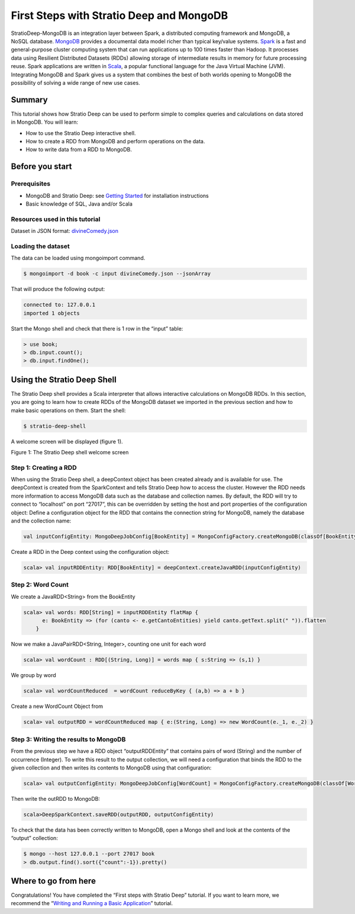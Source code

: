 First Steps with Stratio Deep and MongoDB
*****************************************

StratioDeep-MongoDB is an integration layer between Spark, a distributed
computing framework and MongoDB, a NoSQL database.
`MongoDB <http://www.mongodb.org/>`__ provides a documental data model
richer than typical key/value systems.
`Spark <http://spark.incubator.apache.org/>`__ is a fast and
general-purpose cluster computing system that can run applications up to
100 times faster than Hadoop. It processes data using Resilient
Distributed Datasets (RDDs) allowing storage of intermediate results in
memory for future processing reuse. Spark applications are written in
`Scala <http://www.scala-lang.org/>`__, a popular functional language
for the Java Virtual Machine (JVM). Integrating MongoDB and Spark gives
us a system that combines the best of both worlds opening to MongoDB the
possibility of solving a wide range of new use cases.

Summary
=======

This tutorial shows how Stratio Deep can be used to perform simple to
complex queries and calculations on data stored in MongoDB. You will
learn:

-  How to use the Stratio Deep interactive shell.
-  How to create a RDD from MongoDB and perform operations on the data.
-  How to write data from a RDD to MongoDB.

Before you start
================

Prerequisites
-------------

-  MongoDB and Stratio Deep: see `Getting
   Started </getting-started.md>`__ for installation instructions
-  Basic knowledge of SQL, Java and/or Scala

Resources used in this tutorial
-------------------------------

Dataset in JSON format:
`divineComedy.json <http://docs.openstratio.org/resources/datasets/divineComedy.json>`__

Loading the dataset
-------------------

The data can be loaded using mongoimport command.

.. code:: shell-session

    $ mongoimport -d book -c input divineComedy.json --jsonArray

That will produce the following output:

.. code:: shell-session

    connected to: 127.0.0.1
    imported 1 objects

Start the Mongo shell and check that there is 1 row in the “input”
table:

.. code:: shell-session

    > use book;
    > db.input.count();
    > db.input.findOne();

Using the Stratio Deep Shell
============================

The Stratio Deep shell provides a Scala interpreter that allows
interactive calculations on MongoDB RDDs. In this section, you are going
to learn how to create RDDs of the MongoDB dataset we imported in the
previous section and how to make basic operations on them. Start the
shell:

.. code:: shell-session

    $ stratio-deep-shell

A welcome screen will be displayed (figure 1).

| |Stratio Deep shell Welcome Screen|
| Figure 1: The Stratio Deep shell welcome screen

Step 1: Creating a RDD
----------------------

When using the Stratio Deep shell, a deepContext object has been created
already and is available for use. The deepContext is created from the
SparkContext and tells Stratio Deep how to access the cluster. However
the RDD needs more information to access MongoDB data such as the
database and collection names. By default, the RDD will try to connect
to “localhost” on port “27017”, this can be overridden by setting the
host and port properties of the configuration object: Define a
configuration object for the RDD that contains the connection string for
MongoDB, namely the database and the collection name:

.. code:: shell-session

    val inputConfigEntity: MongoDeepJobConfig[BookEntity] = MongoConfigFactory.createMongoDB(classOf[BookEntity]).host("localhost:27017").database("book").collection("input").readPreference("nearest").initialize

Create a RDD in the Deep context using the configuration object:

.. code:: shell-session

    scala> val inputRDDEntity: RDD[BookEntity] = deepContext.createJavaRDD(inputConfigEntity)

Step 2: Word Count
------------------

We create a JavaRDD<String> from the BookEntity

.. code:: shell-session

    scala> val words: RDD[String] = inputRDDEntity flatMap {
          e: BookEntity => (for (canto <- e.getCantoEntities) yield canto.getText.split(" ")).flatten
        }

Now we make a JavaPairRDD<String, Integer>, counting one unit for each
word

.. code:: shell-session

    scala> val wordCount : RDD[(String, Long)] = words map { s:String => (s,1) }

We group by word

.. code:: shell-session

    scala> val wordCountReduced  = wordCount reduceByKey { (a,b) => a + b }

Create a new WordCount Object from

.. code:: shell-session

    scala> val outputRDD = wordCountReduced map { e:(String, Long) => new WordCount(e._1, e._2) }

Step 3: Writing the results to MongoDB
--------------------------------------

From the previous step we have a RDD object “outputRDDEntity” that
contains pairs of word (String) and the number of occurrence (Integer).
To write this result to the output collection, we will need a
configuration that binds the RDD to the given collection and then writes
its contents to MongoDB using that configuration:

.. code:: shell-session

    scala> val outputConfigEntity: MongoDeepJobConfig[WordCount] = MongoConfigFactory.createMongoDB(classOf[WordCount]).host("localhost:27017").database("book").collection("output").readPreference("nearest").initialize

Then write the outRDD to MongoDB:

.. code:: shell-session

    scala>DeepSparkContext.saveRDD(outputRDD, outputConfigEntity)

To check that the data has been correctly written to MongoDB, open a
Mongo shell and look at the contents of the “output” collection:

.. code:: shell-session

    $ mongo --host 127.0.0.1 --port 27017 book
    > db.output.find().sort({"count":-1}).pretty()

Where to go from here
=====================

Congratulations! You have completed the “First steps with Stratio Deep”
tutorial. If you want to learn more, we recommend the “\ `Writing and
Running a Basic Application <t40-basic-application.md>`__\ ” tutorial.

.. |Stratio Deep shell Welcome Screen| image:: http://www.openstratio.org/wp-content/uploads/2014/01/stratio-deep-shell-WelcomeScreen.png
